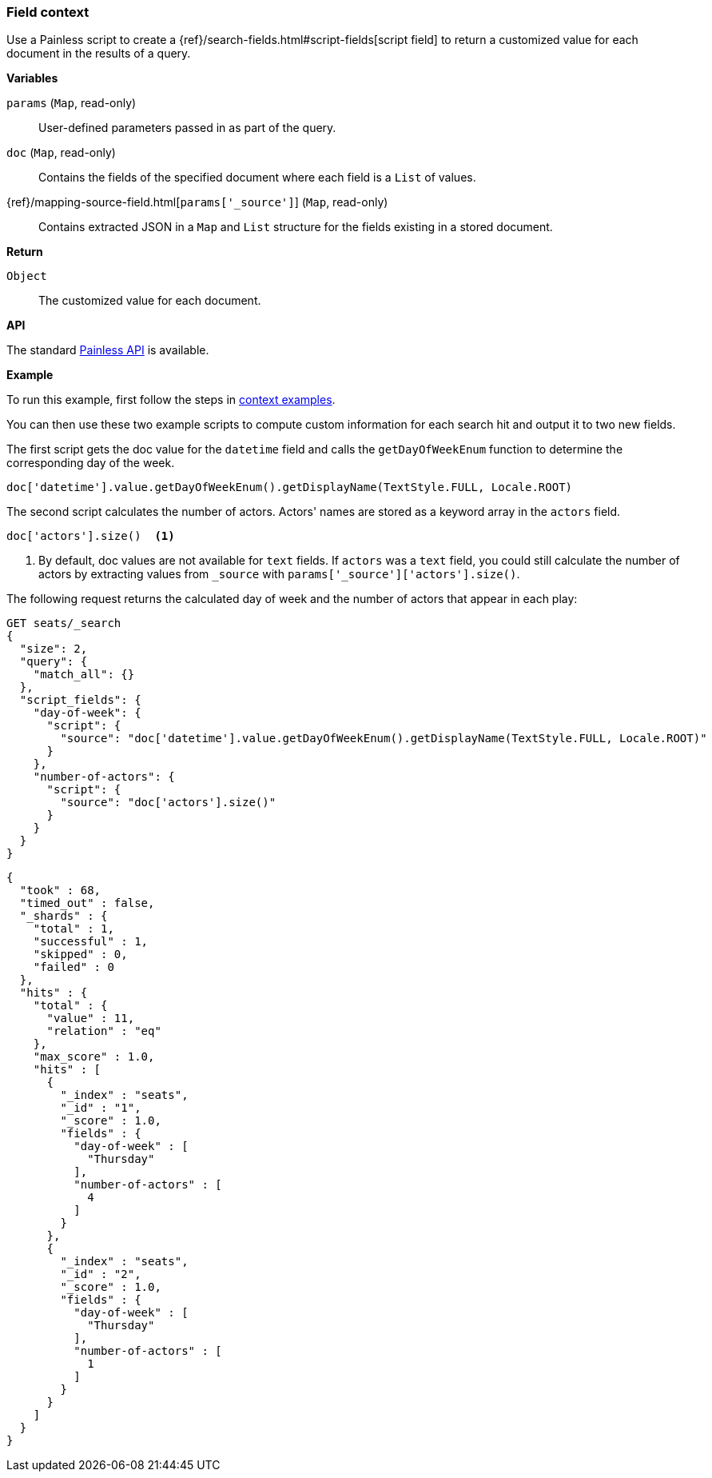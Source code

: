 [[painless-field-context]]
=== Field context

Use a Painless script to create a
{ref}/search-fields.html#script-fields[script field] to return
a customized value for each document in the results of a query.

*Variables*

`params` (`Map`, read-only)::
        User-defined parameters passed in as part of the query.

`doc` (`Map`, read-only)::
        Contains the fields of the specified document where each field is a
        `List` of values.

{ref}/mapping-source-field.html[`params['_source']`] (`Map`, read-only)::
        Contains extracted JSON in a `Map` and `List` structure for the fields
        existing in a stored document.

*Return*

`Object`::
        The customized value for each document.

*API*

The standard <<painless-api-reference, Painless API>> is available.


*Example*

To run this example, first follow the steps in
<<painless-context-examples, context examples>>.

You can then use these two example scripts to compute custom information
for each search hit and output it to two new fields.

The first script gets the doc value for the `datetime` field and calls
the `getDayOfWeekEnum` function to determine the corresponding day of the week.

[source,Painless]
----
doc['datetime'].value.getDayOfWeekEnum().getDisplayName(TextStyle.FULL, Locale.ROOT)
----

The second script calculates the number of actors. Actors' names are stored
as a keyword array in the `actors` field.

[source,Painless]
----
doc['actors'].size()  <1>
----

<1> By default, doc values are not available for `text` fields. If `actors` was
a `text` field, you could still calculate the number of actors by extracting
values from `_source` with `params['_source']['actors'].size()`.

The following request returns the calculated day of week and the number of
actors that appear in each play:

[source,console]
----
GET seats/_search
{
  "size": 2, 
  "query": {
    "match_all": {}
  },
  "script_fields": {
    "day-of-week": {
      "script": {
        "source": "doc['datetime'].value.getDayOfWeekEnum().getDisplayName(TextStyle.FULL, Locale.ROOT)"
      }
    },
    "number-of-actors": {
      "script": {
        "source": "doc['actors'].size()"
      }
    }
  }
}
----
// TEST[setup:seats]

[source,console-result]
----
{
  "took" : 68,
  "timed_out" : false,
  "_shards" : {
    "total" : 1,
    "successful" : 1,
    "skipped" : 0,
    "failed" : 0
  },
  "hits" : {
    "total" : {
      "value" : 11,
      "relation" : "eq"
    },
    "max_score" : 1.0,
    "hits" : [
      {
        "_index" : "seats",
        "_id" : "1",
        "_score" : 1.0,
        "fields" : {
          "day-of-week" : [
            "Thursday"
          ],
          "number-of-actors" : [
            4
          ]
        }
      },
      {
        "_index" : "seats",
        "_id" : "2",
        "_score" : 1.0,
        "fields" : {
          "day-of-week" : [
            "Thursday"
          ],
          "number-of-actors" : [
            1
          ]
        }
      }
    ]
  }
}
----
// TESTRESPONSE[s/"took" : 68/"took" : "$body.took"/]